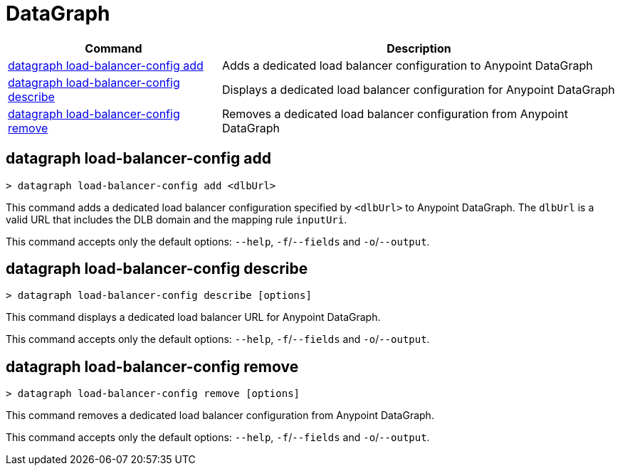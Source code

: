= DataGraph


// tag::summary[]

[%header,cols="35a,65a"]
|===
|Command |Description
| <<datagraph load-balancer-config add>> | Adds a dedicated load balancer configuration to Anypoint DataGraph
| <<datagraph load-balancer-config describe>> | Displays a dedicated load balancer configuration for Anypoint DataGraph
| <<datagraph load-balancer-config remove>> | Removes a dedicated load balancer configuration from Anypoint DataGraph
|===


// end::summary[]


// tag::commands[]

== datagraph load-balancer-config add

----
> datagraph load-balancer-config add <dlbUrl>
----
This command adds a dedicated load balancer configuration specified by `<dlbUrl>` to Anypoint DataGraph.
The `dlbUrl` is a valid URL that includes the DLB domain and the mapping rule `inputUri`.


This command accepts only the default options: `--help`, `-f`/`--fields` and `-o`/`--output`.

== datagraph load-balancer-config describe

----
> datagraph load-balancer-config describe [options]
----

This command displays a dedicated load balancer URL for Anypoint DataGraph.

This command accepts only the default options: `--help`, `-f`/`--fields` and `-o`/`--output`.

== datagraph load-balancer-config remove

----
> datagraph load-balancer-config remove [options]
----

This command removes a dedicated load balancer configuration from Anypoint DataGraph.

This command accepts only the default options: `--help`, `-f`/`--fields` and `-o`/`--output`.

// end::commands[]

